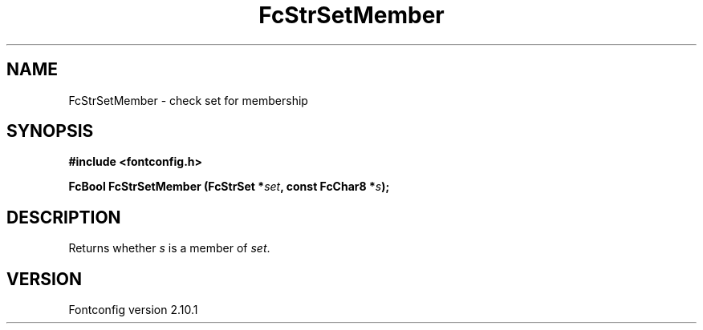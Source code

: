 .\" auto-generated by docbook2man-spec from docbook-utils package
.TH "FcStrSetMember" "3" "27 7月 2012" "" ""
.SH NAME
FcStrSetMember \- check set for membership
.SH SYNOPSIS
.nf
\fB#include <fontconfig.h>
.sp
FcBool FcStrSetMember (FcStrSet *\fIset\fB, const FcChar8 *\fIs\fB);
.fi\fR
.SH "DESCRIPTION"
.PP
Returns whether \fIs\fR is a member of
\fIset\fR\&.
.SH "VERSION"
.PP
Fontconfig version 2.10.1
